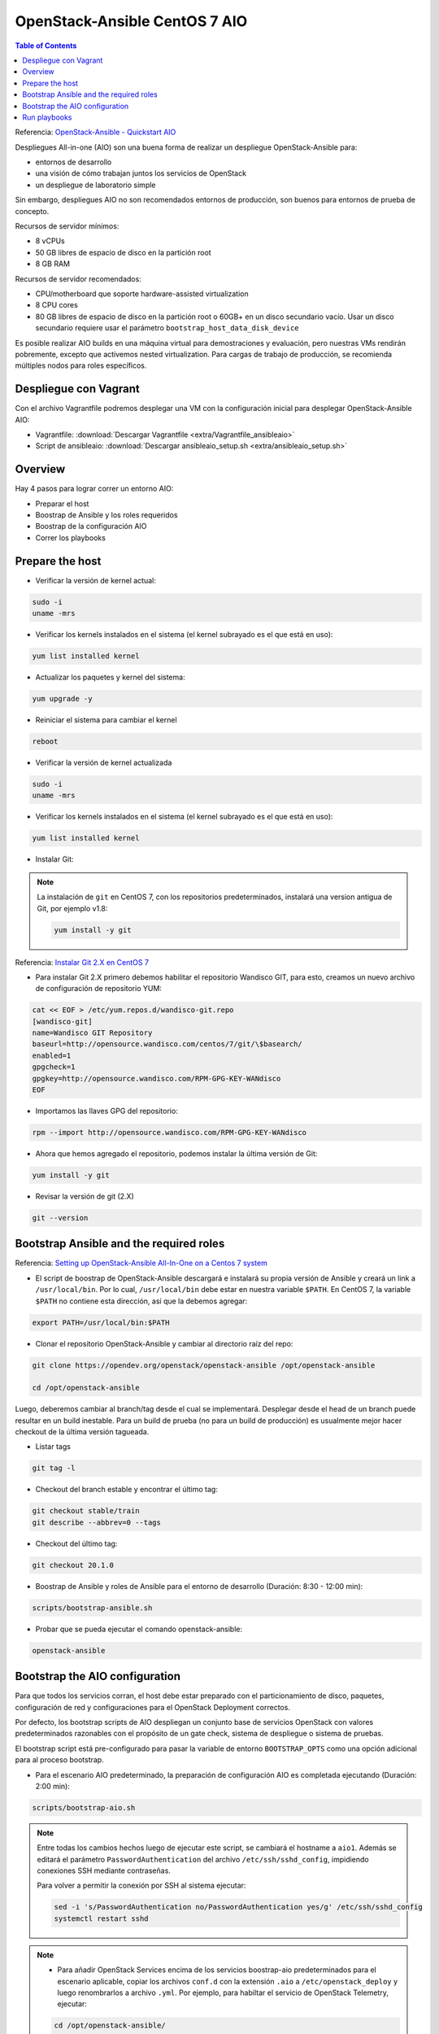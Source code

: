 OpenStack-Ansible CentOS 7 AIO
==============================

.. contents:: Table of Contents

Referencia: `OpenStack-Ansible - Quickstart AIO`_

.. _OpenStack-Ansible - Quickstart AIO: https://docs.openstack.org/openstack-ansible/train/user/aio/quickstart.html

Despliegues All-in-one (AIO) son una buena forma de realizar un despliegue OpenStack-Ansible para:

- entornos de desarrollo
- una visión de cómo trabajan juntos los servicios de OpenStack
- un despliegue de laboratorio simple

Sin embargo, despliegues AIO no son recomendados entornos de producción, son buenos para entornos de prueba de concepto.

Recursos de servidor mínimos:

- 8 vCPUs
- 50 GB libres de espacio de disco en la partición root
- 8 GB RAM

Recursos de servidor recomendados:

- CPU/motherboard que soporte hardware-assisted virtualization
- 8 CPU cores
- 80 GB libres de espacio de disco en la partición root o 60GB+ en un disco secundario vacío. Usar un disco secundario requiere usar el parámetro ``bootstrap_host_data_disk_device``

Es posible realizar AIO builds en una máquina virtual para demostraciones y evaluación, pero nuestras VMs rendirán pobremente, excepto que activemos nested virtualization. Para cargas de trabajo de producción, se recomienda múltiples nodos para roles específicos.

Despliegue con Vagrant
----------------------

Con el archivo Vagrantfile podremos desplegar una VM con la configuración inicial para desplegar OpenStack-Ansible AIO:

- Vagrantfile: :download:`Descargar Vagrantfile <extra/Vagrantfile_ansibleaio>`
- Script de ansibleaio: :download:`Descargar ansibleaio_setup.sh <extra/ansibleaio_setup.sh>`

Overview
--------

Hay 4 pasos para lograr correr un entorno AIO:

- Preparar el host
- Boostrap de Ansible y los roles requeridos
- Boostrap de la configuración AIO
- Correr los playbooks

Prepare the host
----------------

- Verificar la versión de kernel actual:

.. code-block:: bash

    sudo -i
    uname -mrs

- Verificar los kernels instalados en el sistema (el kernel subrayado es el que está en uso):

.. code-block:: bash

    yum list installed kernel

- Actualizar los paquetes y kernel del sistema:

.. code-block:: bash

    yum upgrade -y

- Reiniciar el sistema para cambiar el kernel

.. code-block:: bash

    reboot

- Verificar la versión de kernel actualizada

.. code-block:: bash

    sudo -i
    uname -mrs

- Verificar los kernels instalados en el sistema (el kernel subrayado es el que está en uso):

.. code-block:: bash

    yum list installed kernel

- Instalar Git:

.. Note::

    La instalación de ``git`` en CentOS 7, con los repositorios predeterminados, instalará una version antigua de Git, por ejemplo v1.8:

    .. code-block:: bash

        yum install -y git

Referencia: `Instalar Git 2.X en CentOS 7`_

.. _Instalar Git 2.X en CentOS 7: https://linuxize.com/post/how-to-install-git-on-centos-7/

- Para instalar Git 2.X primero debemos habilitar el repositorio Wandisco GIT, para esto, creamos un nuevo archivo de configuración de repositorio YUM:

.. code-block:: bash

    cat << EOF > /etc/yum.repos.d/wandisco-git.repo
    [wandisco-git]
    name=Wandisco GIT Repository
    baseurl=http://opensource.wandisco.com/centos/7/git/\$basearch/
    enabled=1
    gpgcheck=1
    gpgkey=http://opensource.wandisco.com/RPM-GPG-KEY-WANdisco
    EOF

- Importamos las llaves GPG del repositorio:

.. code-block:: bash

    rpm --import http://opensource.wandisco.com/RPM-GPG-KEY-WANdisco

- Ahora que hemos agregado el repositorio, podemos instalar la última versión de Git:

.. code-block:: bash

    yum install -y git

- Revisar la versión de git (2.X)

.. code-block:: bash

    git --version

Bootstrap Ansible and the required roles
----------------------------------------

Referencia: `Setting up OpenStack-Ansible All-In-One on a Centos 7 system`_

.. _Setting up OpenStack-Ansible All-In-One on a Centos 7 system: https://stafwag.github.io/blog/blog/2019/01/21/settinp-up-openstack-ansible-all-in-one-on-a-centos-7-system/

- El script de boostrap de OpenStack-Ansible descargará e instalará su propia versión de Ansible y creará un link a ``/usr/local/bin``. Por lo cual, ``/usr/local/bin`` debe estar en nuestra variable ``$PATH``. En CentOS 7, la variable ``$PATH`` no contiene esta dirección, así que la debemos agregar:

.. code-block:: bash

    export PATH=/usr/local/bin:$PATH

- Clonar el repositorio OpenStack-Ansible y cambiar al directorio raíz del repo:

.. code-block:: bash

    git clone https://opendev.org/openstack/openstack-ansible /opt/openstack-ansible

    cd /opt/openstack-ansible

Luego, deberemos cambiar al branch/tag desde el cual se implementará. Desplegar desde el head de un branch puede resultar en un build inestable. Para un build de prueba (no para un build de producción) es usualmente mejor hacer checkout de la última versión tagueada.

- Listar tags

.. code-block:: bash

    git tag -l

- Checkout del branch estable y encontrar el último tag:

.. code-block:: bash

    git checkout stable/train
    git describe --abbrev=0 --tags

- Checkout del último tag:

.. code-block:: bash

    git checkout 20.1.0

- Boostrap de Ansible y roles de Ansible para el entorno de desarrollo (Duración: 8:30 - 12:00 min):

.. code-block:: bash

    scripts/bootstrap-ansible.sh

- Probar que se pueda ejecutar el comando openstack-ansible:

.. code-block:: bash

    openstack-ansible

Bootstrap the AIO configuration
-------------------------------

Para que todos los servicios corran, el host debe estar preparado con el particionamiento de disco, paquetes, configuración de red y configuraciones para el OpenStack Deployment correctos.

Por defecto, los bootstrap scripts de AIO despliegan un conjunto base de servicios OpenStack con valores predeterminados razonables con el propósito de un gate check, sistema de despliegue o sistema de pruebas.

El bootstrap script está pre-configurado para pasar la variable de entorno ``BOOTSTRAP_OPTS`` como una opción adicional para al proceso bootstrap.

- Para el escenario AIO predeterminado, la preparación de configuración AIO es completada ejecutando (Duración: 2:00 min):

.. code-block:: bash

    scripts/bootstrap-aio.sh

.. Note::

    Entre todas los cambios hechos luego de ejecutar este script, se cambiará el hostname a ``aio1``. Además se editará el parámetro ``PasswordAuthentication`` del archivo ``/etc/ssh/sshd_config``, impidiendo conexiones SSH mediante contraseñas.

    Para volver a permitir la conexión por SSH al sistema ejecutar:

    .. code-block:: bash

        sed -i 's/PasswordAuthentication no/PasswordAuthentication yes/g' /etc/ssh/sshd_config
        systemctl restart sshd

.. Note::

    - Para añadir OpenStack Services encima de los servicios boostrap-aio predeterminados para el escenario aplicable, copiar los archivos ``conf.d`` con la extensión ``.aio`` a ``/etc/openstack_deploy`` y luego renombrarlos a archivo ``.yml``. Por ejemplo, para habiltar el servicio de OpenStack Telemetry, ejecutar:

    .. code-block:: bash

        cd /opt/openstack-ansible/

        cp etc/openstack_deploy/conf.d/{aodh,gnocchi,ceilometer}.yml.aio /etc/openstack_deploy/conf.d/

        for f in $(ls -1 /etc/openstack_deploy/conf.d/*.aio); do mv -v ${f} ${f%.*}; done

    - También es posible hacer esto (y cambiar otros valores predeterminados) durante la ejecución inicial del boostrap script cambiando la variable de entorno SCENARIO antes de correr el script. La palabra clave 'aio' asegurará que un conjunto de servicios básicos de OpenStack (cinder, glance, horizon, neutron, nova) sean desplegados. Las palabras claves 'lxc' y 'nspawn' pueden usarse para configurar el container back-end, mientras que la palabra 'metal' desplegará todos los servicios sin contenedores. Para implementar cualquier otro servicio, añadir el nombre del archivo ``conf.d``, sin la extensión ``.yml.aio`` en la variable de entorno SCENARIO. Cada palabra clave debe ser limitada por un guión bajo. Por ejemplo, lo siguiente implementará un AIO con barbican, cinder, glance, horizon, neutron y nova. Configurará el almacenamiento de Cinder con Ceph back-end y usará LXC como el container back-end.

    .. code-block:: bash

        export SCENARIO='aio_lxc_barbican_ceph'

        scripts/bootstrap-aio.sh

.. Note::

    Si las palabras clave 'metal' y 'aio' son usadas juntas, horizon no será desplegado porque haproxy y horizon entrarán en conflicto en los mismos puertos de escucha.

- Para añadir cualquier sobreescritura global, sobre los valores por defecto del escenario pertinente, editar ``/etc/openstack_deploy/user_variables.yml``. Para poder comprender las varios formas que podemos sobreescribir el comportamiento por defecto establecido en los roles, playbooks y variables de group, ir a `OpenStack-Ansible - Overriding default configuration`

.. _OpenStack-Ansible - Overriding default configuration: https://docs.openstack.org/openstack-ansible/train/reference/configuration/using-overrides.html

Run playbooks
-------------

- Finalmente correr los playbooks ejecutando:

.. code-block:: bash

    cd /opt/openstack-ansible/playbooks

    openstack-ansible setup-hosts.yml
    # Duración: 22:30 min

    openstack-ansible setup-infrastructure.yml
    # Duración: 13:30 min

    openstack-ansible setup-openstack.yml
    # Duración: 1:25:00 horas

.. Note::

    El proceso de instalación tomará un tiempo para que complete pero aquí hay algunos estimados:

    - Almacenamiento Bare metal con almacenamiento SSD: ~ 30-50 minutos
    - Máquinas virtuale con almacenamiento SSD: ~ 45-60 minutos
    - Sistemas con discos duros tradicionales: ~ 90-120 minutos

- Una vez que los playbooks han sido ejecutados completamente, es posible experimentar con varios cambios de configuración en ``/etc/openstack_deploy/user_variables.yml`` y solo correr playbooks individuales. Por ejemplo, para correr el playbook para el servicio de Keytone, ejecutar:

.. code-block:: bash

    cd /opt/openstack-ansible/playbooks
    
    openstack-ansible os-keystone-install.yml
